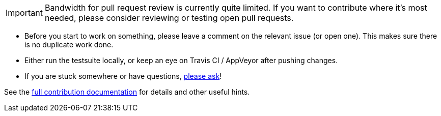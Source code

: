 IMPORTANT: Bandwidth for pull request review is currently quite limited. If you
want to contribute where it's most needed, please consider reviewing or testing
open pull requests.

- Before you start to work on something, please leave a comment on the relevant
  issue (or open one). This makes sure there is no duplicate work done.

- Either run the testsuite locally, or keep an eye on Travis CI / AppVeyor
  after pushing changes.

- If you are stuck somewhere or have questions,
  https://github.com/qutebrowser/qutebrowser#getting-help[please ask]!

See the link:../doc/contributing.asciidoc[full contribution documentation] for
details and other useful hints.
